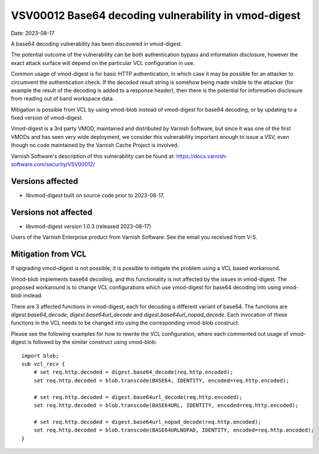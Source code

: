 .. _VSV00012:

VSV00012 Base64 decoding vulnerability in vmod-digest
=====================================================

Date: 2023-08-17

A base64 decoding vulnerability has been discovered in vmod-digest.

The potential outcome of the vulnerability can be both authentication
bypass and information disclosure, however the exact attack surface
will depend on the particular VCL configuration in use.

Common usage of vmod-digest is for basic HTTP authentication, in which
case it may be possible for an attacker to circumvent the
authentication check. If the decoded result string is somehow being
made visible to the attacker (for example the result of the decoding
is added to a response header), then there is the potential for
information disclosure from reading out of band workspace data.

Mitigation is possible from VCL by using vmod-blob instead of
vmod-digest for base64 decoding, or by updating to a fixed version of
vmod-digest.

Vmod-digest is a 3rd party VMOD, maintained and distributed
by Varnish Software, but since it was one of the first VMODs
and has seen very wide deployment, we consider this vulnerability
important enough to issue a VSV, even though no code maintained
by the Varnish Cache Project is involved.

Varnish Software's description of this vulnerability can be
found at: https://docs.varnish-software.com/security/VSV00012/

Versions affected
-----------------

* libvmod-digest built on source code prior to 2023-08-17.

Versions not affected
---------------------

* libvmod-digest version 1.0.3 (released 2023-08-17)

Users of the Varnish Enterprise product from Varnish Software: See the
email you received from V-S.

Mitigation from VCL
-------------------

If upgrading vmod-digest is not possible, it is possible to mitigate the
problem using a VCL based workaround.

Vmod-blob implements base64 decoding, and this functionality is not
affected by the issues in vmod-digest. The proposed workaround is to
change VCL configurations which use vmod-digest for base64 decoding
into using vmod-blob instead.

There are 3 affected functions in vmod-digest, each for decoding a
different variant of base64. The functions are `digest.base64_decode`,
`digest.base64url_decode` and `digest.base64url_nopad_decode`. Each
invocation of these functions in the VCL needs to be changed into
using the corresponding vmod-blob construct.

Please see the following examples for how to rewrite the VCL
configuration, where each commented out usage of vmod-digest is
followed by the similar construct using vmod-blob::


  import blob;
  sub vcl_recv {
      # set req.http.decoded = digest.base64_decode(req.http.encoded);
      set req.http.decoded = blob.transcode(BASE64, IDENTITY, encoded=req.http.encoded);

      # set req.http.decoded = digest.base64url_decode(req.http.encoded);
      set req.http.decoded = blob.transcode(BASE64URL, IDENTITY, encoded=req.http.encoded);

      # set req.http.decoded = digest.base64url_nopad_decode(req.http.encoded);
      set req.http.decoded = blob.transcode(BASE64URLNOPAD, IDENTITY, encoded=req.http.encoded);
  }
